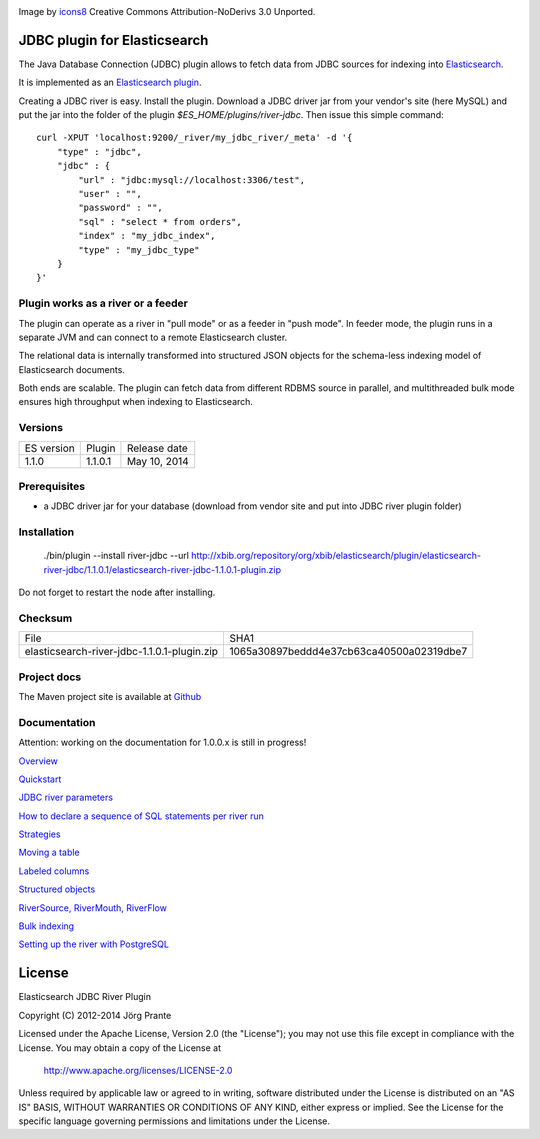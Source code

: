 .. image:: ../../../elasticsearch-river-jdbc/raw/master/src/site/resources/database-128.png

Image by `icons8 <http://www.iconsdb.com/icons8/?icon=database>`_ Creative Commons Attribution-NoDerivs 3.0 Unported.

JDBC plugin for Elasticsearch
=============================
.. image:: https://travis-ci.org/jprante/elasticsearch-river-jdbc.png

The Java Database Connection (JDBC) plugin allows to fetch data from JDBC sources for indexing into `Elasticsearch <http://www.elasticsearch.org>`_.

It is implemented as an `Elasticsearch plugin <http://www.elasticsearch.org/guide/reference/modules/plugins.html>`_.

Creating a JDBC river is easy. Install the plugin. Download a JDBC driver jar from your vendor's site (here MySQL) and put the jar into the folder of the plugin `$ES_HOME/plugins/river-jdbc`.
Then issue this simple command::

    curl -XPUT 'localhost:9200/_river/my_jdbc_river/_meta' -d '{
        "type" : "jdbc",
        "jdbc" : {
            "url" : "jdbc:mysql://localhost:3306/test",
            "user" : "",
            "password" : "",
            "sql" : "select * from orders",
            "index" : "my_jdbc_index",
            "type" : "my_jdbc_type"
        }
    }'

Plugin works as a river or a feeder
-----------------------------------

The plugin can operate as a river in "pull mode" or as a feeder in "push mode". In feeder mode, the plugin
runs in a separate JVM and can connect to a remote Elasticsearch cluster.

.. image:: ../../../elasticsearch-river-jdbc/raw/master/src/site/resources/jdbc-river-feeder-architecture.png

The relational data is internally transformed into structured JSON objects for the schema-less indexing model
of Elasticsearch documents.

.. image:: ../../../elasticsearch-river-jdbc/raw/master/src/site/resources/simple-tabular-json-data.png

Both ends are scalable. The plugin can fetch data from different RDBMS source in parallel, and multithreaded
bulk mode ensures high throughput when indexing to Elasticsearch.

.. image:: ../../../elasticsearch-river-jdbc/raw/master/src/site/resources/tabular-json-data.png

Versions
--------

=============  ===========  =================
ES version     Plugin       Release date
-------------  -----------  -----------------
1.1.0          1.1.0.1      May 10, 2014
=============  ===========  =================

Prerequisites
-------------

- a JDBC driver jar for your database (download from vendor site and put into JDBC river plugin folder)

Installation
------------

    ./bin/plugin --install river-jdbc --url http://xbib.org/repository/org/xbib/elasticsearch/plugin/elasticsearch-river-jdbc/1.1.0.1/elasticsearch-river-jdbc-1.1.0.1-plugin.zip

Do not forget to restart the node after installing.

Checksum
--------

===========================================   ========================================
File                                          SHA1
-------------------------------------------   ----------------------------------------
elasticsearch-river-jdbc-1.1.0.1-plugin.zip   1065a30897beddd4e37cb63ca40500a02319dbe7
===========================================   ========================================

Project docs
------------

The Maven project site is available at `Github <http://jprante.github.io/elasticsearch-river-jdbc>`_

Documentation
-------------

Attention: working on the documentation for 1.0.0.x is still in progress!

`Overview <../../../elasticsearch-river-jdbc/wiki/_pages>`_

`Quickstart <../../../elasticsearch-river-jdbc/wiki/Quickstart>`_

`JDBC river parameters <../../../elasticsearch-river-jdbc/wiki/JDBC-River-parameters>`_

`How to declare a sequence of SQL statements per river run <../../../elasticsearch-river-jdbc/wiki/Using-a-series-of-SQL-statements>`_

`Strategies <../../../elasticsearch-river-jdbc/wiki/Strategies>`_

`Moving a table <../../../elasticsearch-river-jdbc/wiki/Moving-a-table-into-Elasticsearch>`_

`Labeled columns <../../../elasticsearch-river-jdbc/wiki/Labeled-columns>`_

`Structured objects <../../../elasticsearch-river-jdbc/wiki/Structured-Objects>`_

`RiverSource, RiverMouth, RiverFlow <../../../elasticsearch-river-jdbc/wiki/RiverSource,-RiverMouth,-and-RiverFlow>`_

`Bulk indexing <../../../elasticsearch-river-jdbc/wiki/Bulk-indexing>`_

`Setting up the river with PostgreSQL <../../../elasticsearch-river-jdbc/wiki/Step-by-step-recipe-for-setting-up-the-river-with-PostgreSQL>`_

License
=======

Elasticsearch JDBC River Plugin

Copyright (C) 2012-2014 Jörg Prante

Licensed under the Apache License, Version 2.0 (the "License");
you may not use this file except in compliance with the License.
You may obtain a copy of the License at

    http://www.apache.org/licenses/LICENSE-2.0

Unless required by applicable law or agreed to in writing, software
distributed under the License is distributed on an "AS IS" BASIS,
WITHOUT WARRANTIES OR CONDITIONS OF ANY KIND, either express or implied.
See the License for the specific language governing permissions and
limitations under the License.
